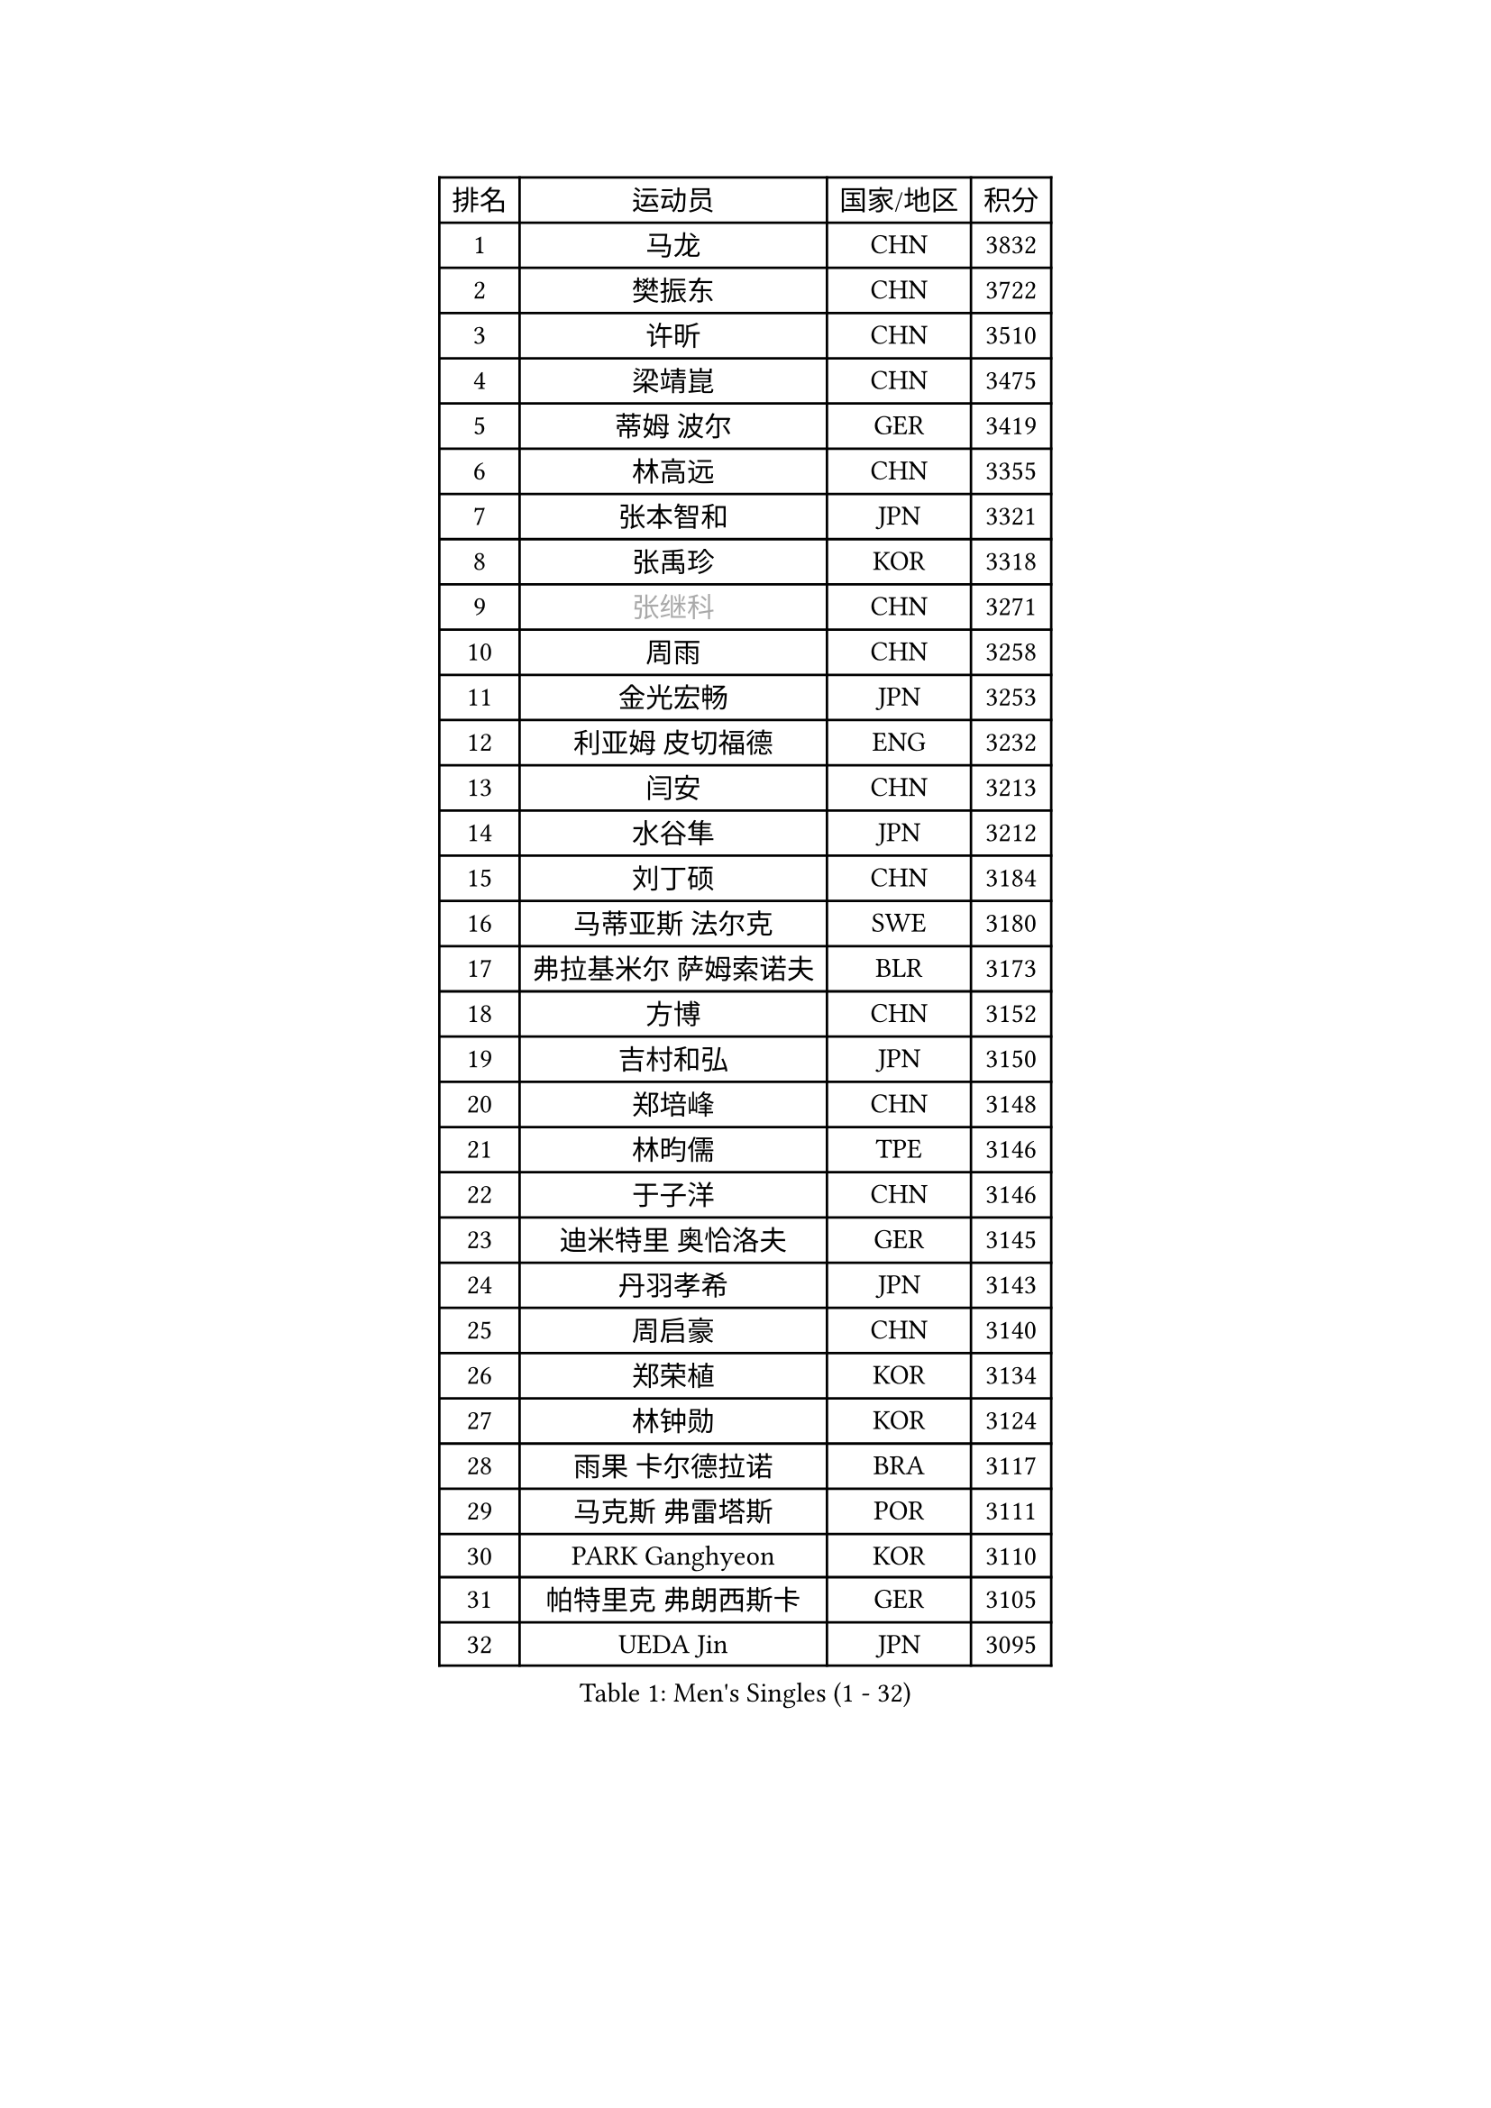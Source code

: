 
#set text(font: ("Courier New", "NSimSun"))
#figure(
  caption: "Men's Singles (1 - 32)",
    table(
      columns: 4,
      [排名], [运动员], [国家/地区], [积分],
      [1], [马龙], [CHN], [3832],
      [2], [樊振东], [CHN], [3722],
      [3], [许昕], [CHN], [3510],
      [4], [梁靖崑], [CHN], [3475],
      [5], [蒂姆 波尔], [GER], [3419],
      [6], [林高远], [CHN], [3355],
      [7], [张本智和], [JPN], [3321],
      [8], [张禹珍], [KOR], [3318],
      [9], [#text(gray, "张继科")], [CHN], [3271],
      [10], [周雨], [CHN], [3258],
      [11], [金光宏畅], [JPN], [3253],
      [12], [利亚姆 皮切福德], [ENG], [3232],
      [13], [闫安], [CHN], [3213],
      [14], [水谷隼], [JPN], [3212],
      [15], [刘丁硕], [CHN], [3184],
      [16], [马蒂亚斯 法尔克], [SWE], [3180],
      [17], [弗拉基米尔 萨姆索诺夫], [BLR], [3173],
      [18], [方博], [CHN], [3152],
      [19], [吉村和弘], [JPN], [3150],
      [20], [郑培峰], [CHN], [3148],
      [21], [林昀儒], [TPE], [3146],
      [22], [于子洋], [CHN], [3146],
      [23], [迪米特里 奥恰洛夫], [GER], [3145],
      [24], [丹羽孝希], [JPN], [3143],
      [25], [周启豪], [CHN], [3140],
      [26], [郑荣植], [KOR], [3134],
      [27], [林钟勋], [KOR], [3124],
      [28], [雨果 卡尔德拉诺], [BRA], [3117],
      [29], [马克斯 弗雷塔斯], [POR], [3111],
      [30], [PARK Ganghyeon], [KOR], [3110],
      [31], [帕特里克 弗朗西斯卡], [GER], [3105],
      [32], [UEDA Jin], [JPN], [3095],
    )
  )#pagebreak()

#set text(font: ("Courier New", "NSimSun"))
#figure(
  caption: "Men's Singles (33 - 64)",
    table(
      columns: 4,
      [排名], [运动员], [国家/地区], [积分],
      [33], [#text(gray, "丁祥恩")], [KOR], [3080],
      [34], [李尚洙], [KOR], [3075],
      [35], [王楚钦], [CHN], [3071],
      [36], [达科 约奇克], [SLO], [3049],
      [37], [HABESOHN Daniel], [AUT], [3045],
      [38], [贝内迪克特 杜达], [GER], [3041],
      [39], [PISTEJ Lubomir], [SVK], [3040],
      [40], [大岛祐哉], [JPN], [3039],
      [41], [松平健太], [JPN], [3038],
      [42], [森园政崇], [JPN], [3033],
      [43], [WALTHER Ricardo], [GER], [3024],
      [44], [朱霖峰], [CHN], [3021],
      [45], [吉村真晴], [JPN], [3014],
      [46], [徐晨皓], [CHN], [3014],
      [47], [ACHANTA Sharath Kamal], [IND], [3000],
      [48], [#text(gray, "LI Ping")], [QAT], [3000],
      [49], [安德烈 加奇尼], [CRO], [2997],
      [50], [GNANASEKARAN Sathiyan], [IND], [2994],
      [51], [赵胜敏], [KOR], [2994],
      [52], [IONESCU Ovidiu], [ROU], [2992],
      [53], [黄镇廷], [HKG], [2989],
      [54], [特里斯坦 弗洛雷], [FRA], [2986],
      [55], [及川瑞基], [JPN], [2980],
      [56], [诺沙迪 阿拉米扬], [IRI], [2978],
      [57], [夸德里 阿鲁纳], [NGR], [2977],
      [58], [汪洋], [SVK], [2977],
      [59], [克里斯坦 卡尔松], [SWE], [2975],
      [60], [TAKAKIWA Taku], [JPN], [2961],
      [61], [庄智渊], [TPE], [2960],
      [62], [TOKIC Bojan], [SLO], [2956],
      [63], [PERSSON Jon], [SWE], [2956],
      [64], [乔纳森 格罗斯], [DEN], [2947],
    )
  )#pagebreak()

#set text(font: ("Courier New", "NSimSun"))
#figure(
  caption: "Men's Singles (65 - 96)",
    table(
      columns: 4,
      [排名], [运动员], [国家/地区], [积分],
      [65], [巴斯蒂安 斯蒂格], [GER], [2943],
      [66], [卡纳克 贾哈], [USA], [2942],
      [67], [周恺], [CHN], [2936],
      [68], [西蒙 高兹], [FRA], [2935],
      [69], [KOU Lei], [UKR], [2932],
      [70], [卢文 菲鲁斯], [GER], [2929],
      [71], [马特], [CHN], [2921],
      [72], [吉田雅己], [JPN], [2915],
      [73], [WANG Zengyi], [POL], [2913],
      [74], [斯特凡 菲格尔], [AUT], [2912],
      [75], [艾曼纽 莱贝松], [FRA], [2911],
      [76], [LUNDQVIST Jens], [SWE], [2905],
      [77], [邱党], [GER], [2901],
      [78], [GERELL Par], [SWE], [2901],
      [79], [AKKUZU Can], [FRA], [2900],
      [80], [TSUBOI Gustavo], [BRA], [2900],
      [81], [村松雄斗], [JPN], [2899],
      [82], [SHIBAEV Alexander], [RUS], [2896],
      [83], [ZHAI Yujia], [DEN], [2895],
      [84], [特鲁斯 莫雷加德], [SWE], [2894],
      [85], [神巧也], [JPN], [2893],
      [86], [WANG Eugene], [CAN], [2888],
      [87], [罗伯特 加尔多斯], [AUT], [2883],
      [88], [宇田幸矢], [JPN], [2880],
      [89], [基里尔 格拉西缅科], [KAZ], [2879],
      [90], [STOYANOV Niagol], [ITA], [2879],
      [91], [陈建安], [TPE], [2878],
      [92], [BADOWSKI Marek], [POL], [2877],
      [93], [薛飞], [CHN], [2877],
      [94], [木造勇人], [JPN], [2876],
      [95], [KIM Donghyun], [KOR], [2874],
      [96], [NUYTINCK Cedric], [BEL], [2871],
    )
  )#pagebreak()

#set text(font: ("Courier New", "NSimSun"))
#figure(
  caption: "Men's Singles (97 - 128)",
    table(
      columns: 4,
      [排名], [运动员], [国家/地区], [积分],
      [97], [户上隼辅], [JPN], [2861],
      [98], [赵子豪], [CHN], [2861],
      [99], [CHIANG Hung-Chieh], [TPE], [2860],
      [100], [蒂亚戈 阿波罗尼亚], [POR], [2859],
      [101], [安德斯 林德], [DEN], [2858],
      [102], [帕纳吉奥迪斯 吉奥尼斯], [GRE], [2854],
      [103], [HWANG Minha], [KOR], [2853],
      [104], [HIRANO Yuki], [JPN], [2851],
      [105], [DESAI Harmeet], [IND], [2848],
      [106], [MACHI Asuka], [JPN], [2845],
      [107], [OLAH Benedek], [FIN], [2845],
      [108], [NORDBERG Hampus], [SWE], [2844],
      [109], [#text(gray, "朴申赫")], [PRK], [2842],
      [110], [SKACHKOV Kirill], [RUS], [2842],
      [111], [KIM Minhyeok], [KOR], [2840],
      [112], [#text(gray, "ELOI Damien")], [FRA], [2837],
      [113], [SONE Kakeru], [JPN], [2836],
      [114], [奥马尔 阿萨尔], [EGY], [2835],
      [115], [安东 卡尔伯格], [SWE], [2835],
      [116], [安宰贤], [KOR], [2833],
      [117], [雅克布 迪亚斯], [POL], [2833],
      [118], [LAM Siu Hang], [HKG], [2831],
      [119], [PUCAR Tomislav], [CRO], [2831],
      [120], [MATSUDAIRA Kenji], [JPN], [2829],
      [121], [江天一], [HKG], [2823],
      [122], [ROBLES Alvaro], [ESP], [2818],
      [123], [ZHMUDENKO Yaroslav], [UKR], [2815],
      [124], [OUAICHE Stephane], [ALG], [2815],
      [125], [MONTEIRO Thiago], [BRA], [2805],
      [126], [#text(gray, "高宁")], [SGP], [2802],
      [127], [SIPOS Rares], [ROU], [2801],
      [128], [MAJOROS Bence], [HUN], [2800],
    )
  )